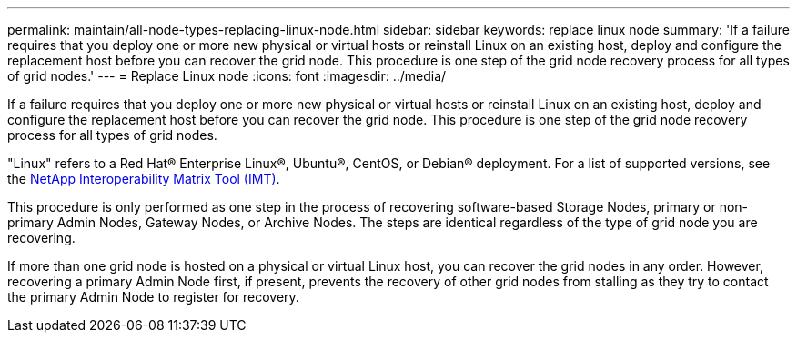 ---
permalink: maintain/all-node-types-replacing-linux-node.html
sidebar: sidebar
keywords: replace linux node
summary: 'If a failure requires that you deploy one or more new physical or virtual hosts or reinstall Linux on an existing host, deploy and configure the replacement host before you can recover the grid node. This procedure is one step of the grid node recovery process for all types of grid nodes.'
---
= Replace Linux node
:icons: font
:imagesdir: ../media/

[.lead]
If a failure requires that you deploy one or more new physical or virtual hosts or reinstall Linux on an existing host, deploy and configure the replacement host before you can recover the grid node. This procedure is one step of the grid node recovery process for all types of grid nodes.

"Linux" refers to a Red Hat® Enterprise Linux®, Ubuntu®, CentOS, or Debian® deployment. For a list of supported versions, see the https://imt.netapp.com/matrix/#welcome[NetApp Interoperability Matrix Tool (IMT)^].

This procedure is only performed as one step in the process of recovering software-based Storage Nodes, primary or non-primary Admin Nodes, Gateway Nodes, or Archive Nodes. The steps are identical regardless of the type of grid node you are recovering.

If more than one grid node is hosted on a physical or virtual Linux host, you can recover the grid nodes in any order. However, recovering a primary Admin Node first, if present, prevents the recovery of other grid nodes from stalling as they try to contact the primary Admin Node to register for recovery.



